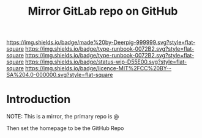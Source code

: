 #   -*- mode: org; fill-column: 60 -*-

#+TITLE: Mirror GitLab repo on GitHub
#+STARTUP: showall
#+TOC: headlines 4
#+PROPERTY: filename
  :PROPERTIES:
  :CUSTOM_ID: 
  :Name:      /home/deerpig/proj/deerpig/runbooks/rb-mirror-gitlab-on-github.org
  :Created:   2018-06-08T08:29@Prek Leap (11.642600N-104.919210W)
  :ID:        52e71c61-f921-45fd-8362-468c027dd53e
  :VER:       581693433.362959557
  :GEO:       48P-491193-1287029-15
  :BXID:      proj:ALU0-3552
  :CLASS:     docs
  :Type:      runbook
  :Status:    wip
  :Licence:   MIT/CC BY-SA 4.0
  :END:

[[https://img.shields.io/badge/made%20by-Deerpig-999999.svg?style=flat-square]] 
[[https://img.shields.io/badge/type-runbook-0072B2.svg?style=flat-square]]
[[https://img.shields.io/badge/type-runbook-0072B2.svg?style=flat-square]]
[[https://img.shields.io/badge/status-wip-D55E00.svg?style=flat-square]]
[[https://img.shields.io/badge/licence-MIT%2FCC%20BY--SA%204.0-000000.svg?style=flat-square]]


* Introduction

NOTE: This is a mirror, the primary repo is @ 

Then set the homepage to be the GitHub Repo
